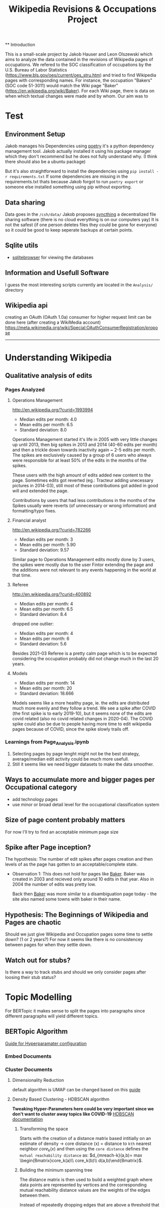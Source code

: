 #+Title: Wikipedia Revisions & Occupations Project 
 
 ** Introduction
 
This is a small-scale project by Jakob Hauser and Leon Olszewski which aims to analyze the data contained in the revisions of Wikipedia pages of occupations. We refered to the SOC classification of occupations by the U.S. Bureau of Labor Statistics (https://www.bls.gov/oes/current/oes_stru.htm) and tried to find Wikipedia pages with corresponding names. For instance, the occupation "Bakers" (SOC code 51-3011) would match the Wiki page "Baker" (https://en.wikipedia.org/wiki/Baker). For each Wiki page, there is data on when which textual changes were made and by whom. Our aim was to 


* Test

** Environment Setup
Jakob manages his Dependencies using [[https://python-poetry.org/docs/][poetry]] it's a python dependency management tool. 
Jakob actually installed it using his package manager which they don't recommend but he does not fully understand why. (I think there should also be a ubuntu package) 

But it's also straightforward to install the dependencies using =pip install -r requirements.txt=
If some dependencies are missing in the requirements.txt thats because Jakob forgot to run =poetry export= or someone else installed something using pip without exporting.

** Data sharing
Data goes in the =/csh/data/= 
Jakob proposes [[https://syncthing.net/][syncthing]] a decentralized file sharing software (there is no cloud everything is on our computers yay) 
It is not the safest (if one person deletes files they could be gone for everyone) so it could be good to keep seperate backups at certain points.


** Sqlite utils
- [[https://sqlitebrowser.org/dl/][sqlitebrowser]]
  for viewing the databases


** Information and Usefull Software
I guess the most interesting scripts currently are located in the =Analysis/= directory


 
** Wikipedia api
creating an OAuth (OAuth 1.0a) consumer for higher request limit can be done here (after creating a WikiMedia account) https://meta.wikimedia.org/wiki/Special:OAuthConsumerRegistration/propose




------------------------------------------------------------------------------------

* Understanding Wikipedia
** Qualitative analysis of edits
*** Pages Analyzed
**** Operations Management
http://en.wikipedia.org/?curid=1993994

- Median edits per month: 4.0
- Mean edits per month: 6.5
- Standard deviation: 8.0

Operations Management started it's life in 2005 with very little changes up until 2013, then big spikes in 2013 and 2014 (40-60 edits per month) and then a trickle down towards inactivity again ~ 2-5 edits per month. The spikes are exclusively caused by a group of 6 users who always were responsible for at least 50% of the edits in the months of the spikes.

These users with the high amount of edits added new content to the page. Sometimes edits got reverted (eg.: Tracteur adding unecessary pictures in 2014-03), still most of these contributions got added in good will and extended the page.

Contributions by users that had less contributions in the months of the Spikes usually were reverts (of unnecessary or wrong information) and formatting/typo fixes.
**** Financial analyst
http://en.wikipedia.org/?curid=782266

- Median edits per month: 3
- Mean edits per month:   5.90
- Standard deviation:     9.57

Similar page to Operations Management edits mostly done by 3 users, the spikes were mostly due to the user Fintor extending the page and the additions were not relevant to any events happening in the world at that time.

**** Referee
http://en.wikipedia.org/?curid=400892

- Median edits per month: 4
- Mean edits per month:   6.5
- Standard deviation:     8.4
dropped one outlier:
- Median edits per month: 4
- Mean edits per month:   6
- Standard deviation:     5.6

Besides 2021-03 Referee is a pretty calm page which is to be expected considering the occupation probably did not change much in the last 20 years.

**** Models
- Median edits per month: 14
- Mean edits per month:   20
- Standard deviation:     18.666

Models seems like a more healthy page, ie. the edits are distributed much more evenly and they follow a trend. We see a spike after COVID (the first spike is to early 2019-10), but it seems none of the edits are covid related (also no covid related changes in 2020-04). The COVID spike could also be due to people having more time to edit wikipedia pages because of COVID, since the spike slowly trails off.

*** Learnings from Page_Analysis.ipynb
1. Selecting pages by page lenght might not be the best strategy, average/median edit activity could be much more usefull.
2. Still it seems like we need bigger datasets to make the data smoother.
** Ways to accumulate more and bigger pages per Occupational category
- add technology pages
- use minor or broad detail level for the occupational classification system
** Size of page content probably matters
For now I'll try to find an acceptable minimum page size  
** Spike after Page inception?
The hypothesis:
The number of edit spikes after pages creation and then levels of as the page has gotten to an acceptable/complete state.

- Observation 1:
  This does not hold for pages like [[https://en.wikipedia.org/wiki/Baker][Baker]]. Baker was created in 2003 and recieved only around 10 edits in that year. Also in 2004 the number of edits was pretty low.

  Back then [[https://en.wikipedia.org/wiki/Baker][Baker]] was more similar to a disambiguation page today - the site also named some towns with baker in their name.
  
** Hypothesis: The Beginnings of Wikipedia and Pages are chaotic
Should we just give Wikipedia and Occupation pages some time to settle down? (1 or 2 years?)
For now it seems like there is no consistencey between pages for when they settle down.

** Watch out for stubs?
Is there a way to track stubs and should we only consider pages after loosing their stub status?


* Topic Modelling
For BERTopic it makes sense to split the pages into paragraphs since different paragraphs will yield different topics. 
** BERTopic Algorithm
[[https://maartengr.github.io/BERTopic/getting_started/parameter%20tuning/parametertuning.html][Guide for Hyperparamater configuration]]
*** Embed Documents
*** Cluster Documents
**** Dimensionality Reduction
default algorithm is  UMAP
can be changed based on this [[https://maartengr.github.io/BERTopic/getting_started/dim_reduction/dim_reduction.html][guide]]

**** Density Based Clustering - HDBSCAN algorithm
*Tweaking Hyper-Parameters here could be very important since we don't want to cluster away topics like COVID-19*
[[https://hdbscan.readthedocs.io/en/latest/how_hdbscan_works.html][HDBSCAN documentation]]

***** Transforming the space


Starts with the creation of a distance matrix based intitially on an estimate of density -> core distance (x) = distance to =kth= nearest neighbor
$core_k(x)$ and then using the =core distance= defines the =mutual reachability distance= as: $d_{mreach-k}(a,b)= max \begin{Bmatrix}core_k(a)\\ core_k(b)\\ d(a,b)\end{Bmatrix}$.

***** Building the minimum spanning tree
The distance matrix is then used to build a weighted graph where data points are represented by vertices and the corresponding mutual reachability distance values are the weights of the edges between them.

Instead of repeatedly dropping edges that are above a threshold that gets lowered every iteration (very computationally expensive). The minimum spanning tree is built via [[https://en.wikipedia.org/wiki/Prim%27s_algorithm][Prim's algorithm]] or "if the data lives in metric space" (? Jakob does not know about metric space and this is one level to deep) other even faster algorithms.

After the minimal spanning tree is built, it is organized into a hierarchical structure based on the distance between nodes. Then the maximum distance for at which an edge becomes the edge at which a cluster should be split is iteratively reduced.
A minimum cluster size is defined and based on this, splits between clusters either result in two clusters or if one of them is smaller than the minimum size the split just results in a cluster loosing a point/points.
Finally clusters are selected based on cluster persistance $\lambda_{birth}$ and $\lambda_{death}$ where $\lambda = \frac{1}{distance}$  a clusters birth is when it comes to be out of the split of a parent cluster and it's death is when it becomes smaller than the minimum cluster size. For each point that a cluster loosen we can define $\lambda_p$ as the distance value at which the point was separated from the cluster, $\lambda_p$ has to fall between $\lambda_{birth}$ and $\lambda_{death}$. Now cluster stability can be computed as $\Lambda = \sum_{p\ \in \ cluster}({\lambda_p - \lambda_{birth}})$ 

Now firstly all leaf are selected as clusters. Working up from the leaves, if $\Lambda$ of the parent node is bigger than the sum of all the children we select the parent and deselect the children. If the sum of all children $\Lambda$ is greater than the parents $\Lambda$ the parent is assigned the sum of childrens $\Lambda$ and we move up in the tree.

* Comparing Embeddings?
https://huggingface.co/sentence-transformers/all-MiniLM-L6-v2
* Methodological notes
The estimates of the oews estimates are calculated for a specific month (in our case I selected only the ones for May) but they rely on the 6 most recent surveys (2 per year) to produce an estimate.

#+begin_quote
The May 2019 employment and wage estimates were calculated using data collected in the May 2019, November 2018, May 2018, November 2017, May 2017, and November 2016 semi-annual panels. 
--- https://www.bls.gov/oes/oes_ques.htm#overview
#+end_quote

Since we still have yearly estimates for labour statistic we use the edits accumulated edits in the 12 months up to and including the month of the estimate.
For May 2012 we count the edits starting with June 2011 ending with May 2012
* Data 
overall source for data:
https://www.bls.gov/oes/tables.htm
specific source link https://www.bls.gov/oes/special.requests/oesm21nat.zip
potentially better estimates for employment stats are here https://www.bls.gov/oes/oes-mb3-methods.htm

** removing pages of innsufficent lenght
The 40th percentile lays around a page length of 10ky
